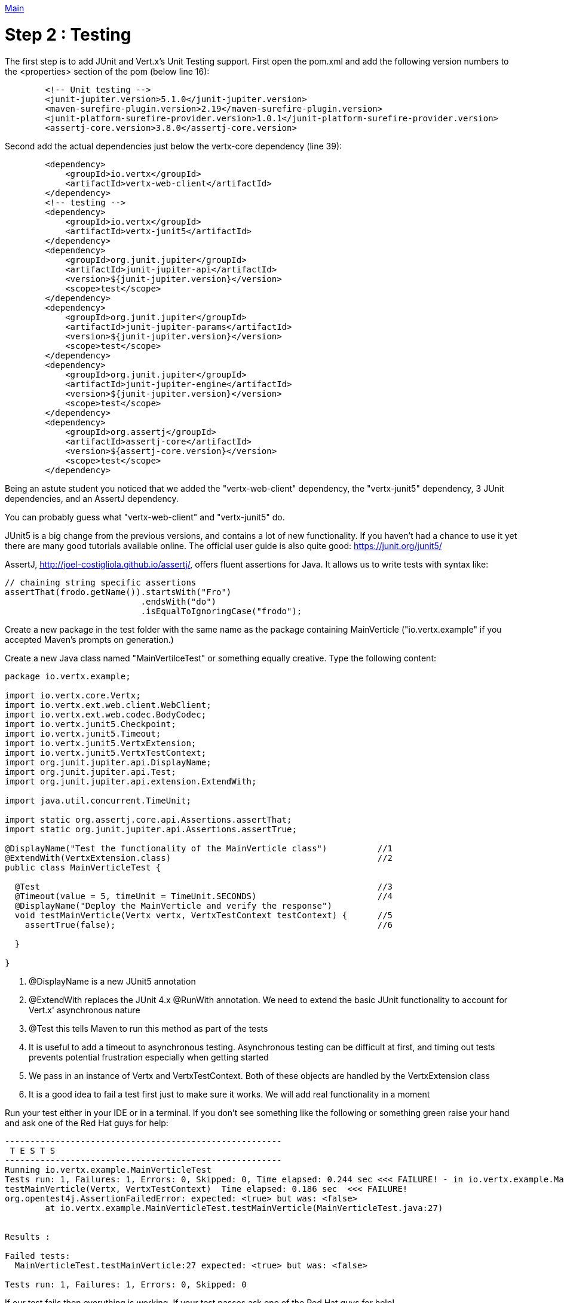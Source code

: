 link:../outline/README.adoc[Main]

= Step 2 : Testing

The first step is to add JUnit and Vert.x's Unit Testing support.  
First open the pom.xml and add the following version numbers to the <properties> section of the pom (below line 16): 

[source,xml]
```
        <!-- Unit testing -->
        <junit-jupiter.version>5.1.0</junit-jupiter.version>
        <maven-surefire-plugin.version>2.19</maven-surefire-plugin.version>
        <junit-platform-surefire-provider.version>1.0.1</junit-platform-surefire-provider.version>
        <assertj-core.version>3.8.0</assertj-core.version>
```

Second add the actual dependencies just below the vertx-core dependency (line 39):

[source,xml]
```
        <dependency>
            <groupId>io.vertx</groupId>
            <artifactId>vertx-web-client</artifactId>
        </dependency>
        <!-- testing -->
        <dependency>
            <groupId>io.vertx</groupId>
            <artifactId>vertx-junit5</artifactId>
        </dependency>
        <dependency>
            <groupId>org.junit.jupiter</groupId>
            <artifactId>junit-jupiter-api</artifactId>
            <version>${junit-jupiter.version}</version>
            <scope>test</scope>
        </dependency>
        <dependency>
            <groupId>org.junit.jupiter</groupId>
            <artifactId>junit-jupiter-params</artifactId>
            <version>${junit-jupiter.version}</version>
            <scope>test</scope>
        </dependency>
        <dependency>
            <groupId>org.junit.jupiter</groupId>
            <artifactId>junit-jupiter-engine</artifactId>
            <version>${junit-jupiter.version}</version>
            <scope>test</scope>
        </dependency>
        <dependency>
            <groupId>org.assertj</groupId>
            <artifactId>assertj-core</artifactId>
            <version>${assertj-core.version}</version>
            <scope>test</scope>
        </dependency>
```

Being an astute student you noticed that we added the "vertx-web-client" dependency, the "vertx-junit5" dependency, 3 JUnit dependencies, and an AssertJ dependency.

You can probably guess what "vertx-web-client" and "vertx-junit5" do.

JUnit5 is a big change from the previous versions, and contains a lot of new functionality.  If you haven't had a chance to use it yet there are many good tutorials available online.  The official user guide is also quite good:
https://junit.org/junit5/

AssertJ, http://joel-costigliola.github.io/assertj/, offers fluent assertions for Java.  It allows us to write tests with syntax like:

[source,java]
```
// chaining string specific assertions
assertThat(frodo.getName()).startsWith("Fro")
                           .endsWith("do")
                           .isEqualToIgnoringCase("frodo");
```

Create a new package in the test folder with the same name as the package containing MainVerticle ("io.vertx.example" if you accepted Maven's prompts on generation.)

Create a new Java class named "MainVertilceTest" or something equally creative.  Type the following content:

[source, java]
```
package io.vertx.example;

import io.vertx.core.Vertx;
import io.vertx.ext.web.client.WebClient;
import io.vertx.ext.web.codec.BodyCodec;
import io.vertx.junit5.Checkpoint;
import io.vertx.junit5.Timeout;
import io.vertx.junit5.VertxExtension;
import io.vertx.junit5.VertxTestContext;
import org.junit.jupiter.api.DisplayName;
import org.junit.jupiter.api.Test;
import org.junit.jupiter.api.extension.ExtendWith;

import java.util.concurrent.TimeUnit;

import static org.assertj.core.api.Assertions.assertThat;
import static org.junit.jupiter.api.Assertions.assertTrue;

@DisplayName("Test the functionality of the MainVerticle class")          //1
@ExtendWith(VertxExtension.class)                                         //2
public class MainVerticleTest {

  @Test                                                                   //3
  @Timeout(value = 5, timeUnit = TimeUnit.SECONDS)                        //4
  @DisplayName("Deploy the MainVerticle and verify the response")
  void testMainVerticle(Vertx vertx, VertxTestContext testContext) {      //5
    assertTrue(false);                                                    //6

  }

}
```
. @DisplayName is a new JUnit5 annotation 
. @ExtendWith replaces the JUnit 4.x @RunWith annotation.  We need to extend the basic JUnit functionality to account for Vert.x' asynchronous nature
. @Test this tells Maven to run this method as part of the tests
. It is useful to add a timeout to asynchronous testing.  Asynchronous testing can be difficult at first, and timing out tests prevents potential frustration especially when getting started
. We pass in an instance of Vertx and VertxTestContext.  Both of these objects are handled by the VertxExtension class
. It is a good idea to fail a test first just to make sure it works.  We will add real functionality in a moment

Run your test either in your IDE or in a terminal.  If you don't see something like the following or something green raise your hand and ask one of the Red Hat guys for help:

```
-------------------------------------------------------
 T E S T S
-------------------------------------------------------
Running io.vertx.example.MainVerticleTest
Tests run: 1, Failures: 1, Errors: 0, Skipped: 0, Time elapsed: 0.244 sec <<< FAILURE! - in io.vertx.example.MainVerticleTest
testMainVerticle(Vertx, VertxTestContext)  Time elapsed: 0.186 sec  <<< FAILURE!
org.opentest4j.AssertionFailedError: expected: <true> but was: <false>
	at io.vertx.example.MainVerticleTest.testMainVerticle(MainVerticleTest.java:27)


Results :

Failed tests:
  MainVerticleTest.testMainVerticle:27 expected: <true> but was: <false>

Tests run: 1, Failures: 1, Errors: 0, Skipped: 0
```

If our test fails then everything is working.  If your test passes ask one of the Red Hat guys for help!

Replace the assertTrue(false) nonsense with the following:

[source,java]
----
    Checkpoint deploymentCheckpoint = testContext.checkpoint();                 //1

    vertx.deployVerticle(new MainVerticle(), testContext.succeeding(id -> {     //2
      deploymentCheckpoint.flag();                                              //3
    }));

----
This test isn't doing much, but it is the basis for our real work.

. We create a Checkpoint objects.  A Checkpoint is a Vert.x JUnit class that prevents the test from completing until the checkpoints are met.  Checkpoints are important because much of the work will be done in another thread, and the JUnit class can complete before the other threads.
. We deploy the MainVerticle and pass in a callback that assumes success.

Run your test either in your IDE or in a terminal.  This time the test should pass.  Ask the Red Hat guys for help if it doesn't.

Now its time to add some real functionality.  The code below contains the entire test method.  Update your class with the additional code and re-run your test.

[source, java]
----
  @Test
  @Timeout(value = 5, timeUnit = TimeUnit.SECONDS)
  @DisplayName("Deploy the MainVerticle and verify the response")
  void testMainVerticle(Vertx vertx, VertxTestContext testContext) {

    WebClient webClient = WebClient.create(vertx);                              //1
    Checkpoint deploymentCheckpoint = testContext.checkpoint();                 
    Checkpoint responseCheckpoint = testContext.checkpoint();                   //2

    vertx.deployVerticle(new MainVerticle(), testContext.succeeding(id -> {
      deploymentCheckpoint.flag();

      webClient.get(8080, "localhost", "/")                                     //3
        .as(BodyCodec.string())                                                 //4
        .send(testContext.succeeding(resp -> {
          testContext.verify(() -> {                                            //5
            assertThat(resp.statusCode()).isEqualTo(200);                       //6
            assertThat(resp.body()).contains(                                   //7
                "Hello from my first Vert.x application!");
            responseCheckpoint.flag();                                          //8
          });
        }));
    }));
  }
----  
. We create a Vert.x WebClient to call our verticle. Vert.x' WebClient is used to call external URL's, and it makes a great testing tool.  We call WebClient's get() method passing in the host and port, which as you probably geussed performs a get request on the supplied URL
. We tell the client to treat the body as a string
. We call the WebClient's send() method passing in a callback that expects success
. We call the VertxTestContext verify() method to check our Response
. We verify the Response' status code
. We verify that the Response contains the expected text